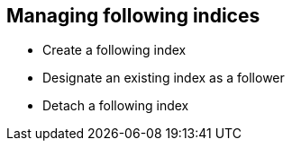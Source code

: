 [role="xpack"]
[[ccr-followers]]
== Managing following indices

* Create a following index
* Designate an existing index as a follower
* Detach a following index

